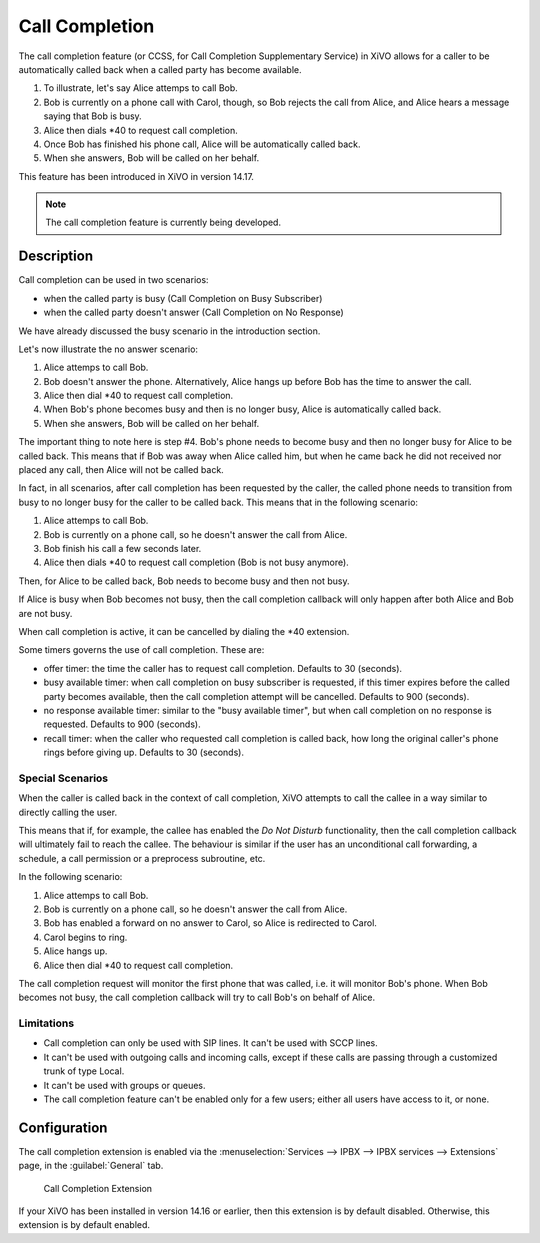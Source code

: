 ***************
Call Completion
***************

The call completion feature (or CCSS, for Call Completion Supplementary Service) in XiVO allows for
a caller to be automatically called back when a called party has become available.

#. To illustrate, let's say Alice attemps to call Bob.
#. Bob is currently on a phone call with Carol, though, so Bob rejects the call from Alice, and
   Alice hears a message saying that Bob is busy.
#. Alice then dials \*40 to request call completion.
#. Once Bob has finished his phone call, Alice will be automatically called back.
#. When she answers, Bob will be called on her behalf.

This feature has been introduced in XiVO in version 14.17.

.. note:: The call completion feature is currently being developed.


Description
===========

Call completion can be used in two scenarios:

* when the called party is busy (Call Completion on Busy Subscriber)
* when the called party doesn't answer (Call Completion on No Response)

We have already discussed the busy scenario in the introduction section.

Let's now illustrate the no answer scenario:

#. Alice attemps to call Bob.
#. Bob doesn't answer the phone. Alternatively, Alice hangs up before Bob has the time to answer the
   call.
#. Alice then dial \*40 to request call completion.
#. When Bob's phone becomes busy and then is no longer busy, Alice is automatically called back.
#. When she answers, Bob will be called on her behalf.

The important thing to note here is step #4. Bob's phone needs to become busy and then no longer
busy for Alice to be called back. This means that if Bob was away when Alice called him, but when he
came back he did not received nor placed any call, then Alice will not be called back.

In fact, in all scenarios, after call completion has been requested by the caller, the called phone
needs to transition from busy to no longer busy for the caller to be called back.  This means that
in the following scenario:

#. Alice attemps to call Bob.
#. Bob is currently on a phone call, so he doesn't answer the call from Alice.
#. Bob finish his call a few seconds later.
#. Alice then dials \*40 to request call completion (Bob is not busy anymore).

Then, for Alice to be called back, Bob needs to become busy and then not busy.

If Alice is busy when Bob becomes not busy, then the call completion callback will only happen
after both Alice and Bob are not busy.

When call completion is active, it can be cancelled by dialing the \*40 extension.

Some timers governs the use of call completion. These are:

* offer timer: the time the caller has to request call completion. Defaults to 30 (seconds).
* busy available timer: when call completion on busy subscriber is requested, if this timer expires
  before the called party becomes available, then the call completion attempt will be cancelled.
  Defaults to 900 (seconds).
* no response available timer: similar to the "busy available timer", but when call completion on no
  response is requested. Defaults to 900 (seconds).
* recall timer: when the caller who requested call completion is called back, how long the original
  caller's phone rings before giving up. Defaults to 30 (seconds).


Special Scenarios
-----------------

When the caller is called back in the context of call completion, XiVO attempts to call the callee
in a way similar to directly calling the user.

This means that if, for example, the callee has enabled the `Do Not Disturb` functionality, then the
call completion callback will ultimately fail to reach the callee. The behaviour is similar if the
user has an unconditional call forwarding, a schedule, a call permission or a preprocess subroutine,
etc.

In the following scenario:

#. Alice attemps to call Bob.
#. Bob is currently on a phone call, so he doesn't answer the call from Alice.
#. Bob has enabled a forward on no answer to Carol, so Alice is redirected to Carol.
#. Carol begins to ring.
#. Alice hangs up.
#. Alice then dial \*40 to request call completion.

The call completion request will monitor the first phone that was called, i.e. it will monitor Bob's
phone. When Bob becomes not busy, the call completion callback will try to call Bob's on behalf of
Alice.


Limitations
-----------

* Call completion can only be used with SIP lines. It can't be used with SCCP lines.
* It can't be used with outgoing calls and incoming calls, except if these calls are passing through
  a customized trunk of type Local.
* It can't be used with groups or queues.
* The call completion feature can't be enabled only for a few users; either all users have access to
  it, or none.


Configuration
=============

The call completion extension is enabled via the :menuselection:`Services --> IPBX --> IPBX
services --> Extensions` page, in the :guilabel:`General` tab.

.. figure:: images/cc_extension.png

   Call Completion Extension

If your XiVO has been installed in version 14.16 or earlier, then this extension is by default
disabled. Otherwise, this extension is by default enabled.
